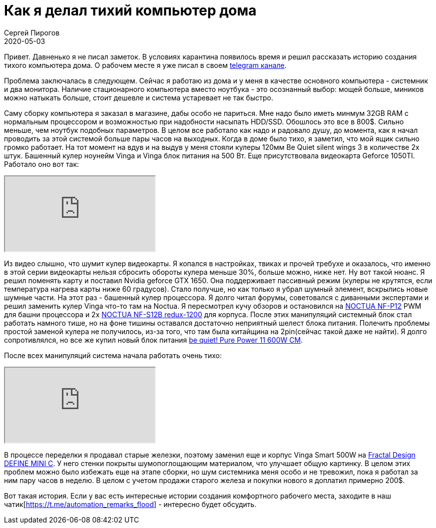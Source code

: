 = Как я делал тихий компьютер дома
Сергей Пирогов
2020-05-03
:jbake-type: post
:jbake-tags: Telegram
:jbake-summary: История создания тихого компьютера дома
:jbake-status: published

Привет. Давненько я не писал заметок. В условиях карантина появилось время и решил рассказать историю создания тихого компьютера дома.
О рабочем месте я уже писал в своем https://t.me/automation_remarks/772[telegram канале].

Проблема заключалась в следующем. Сейчас я работаю из дома и у меня в качестве основного компьютера - системник и два монитора.
Наличие стационарного компьютера вместо ноутбука - это осознанный выбор: мощей больше, миников можно натыкать больше, стоит дешевле и система устаревает не так быстро.

Саму сборку компьютера я заказал в магазине, дабы особо не париться. Мне надо было иметь минмум 32GB RAM с нормальным процессором и возможностью при надобности
насыпать HDD/SSD. Обошлось это все в 800$. Сильно меньше, чем ноутбук подобных параметров.
В целом все работало как надо и радовало душу, до момента, как я начал проводить за этой системой больше пары часов на выходных.
Когда в доме было тихо, я заметил, что мой ящик сильно громко работает. На тот момент на вдув и на выдув у меня стояли
кулеры 120мм Be Quiet silent wings 3 в количестве 2х штук. Башенный кулер ноунейм  Vinga и Vinga блок питания на 500 Вт. Еще присутствовала видеокарта
Geforce 1050TI. Работало оно вот так:

++++
<div class="embed-responsive embed-responsive-16by9">
  <iframe class="embed-responsive-item" src="https://www.youtube.com/embed/eY2tLSRUxlA" allowfullscreen></iframe>
</div>
++++

Из видео слышно, что шумит кулер видеокарты. Я копался в настройках, твиках и прочей требухе и оказалось, что именно в этой
серии видеокарты нельзя сбросить обороты кулера меньше 30%, больше можно, ниже нет. Ну вот такой нюанс.
Я решил поменять карту и поставил Nvidia geforce GTX 1650. Она поддерживает пассивный режим (кулеры не крутятся, если температура нагрева карты ниже 60 градусов).
Стало получше, но как только я убрал шумный элемент, вскрылись новые шумные части. На этот раз - башенный кулер процессора.
Я долго читал форумы, советовался с диванными экспертами и решил заменить кулер Vinga что-то там на Noctua. Я пересмотрел кучу обзоров
и остановился на https://hotline.ua/computer-kulery-i-radiatory/noctua_nf-p12/[NOCTUA NF-P12] PWM для башни процессора и 2х https://hotline.ua/computer-kulery-i-radiatory/noctua-nf-s12b-redux-1200/[NOCTUA NF-S12B redux-1200] для корпуса.
После этих манипуляций системный блок стал работать намного тише, но на фоне тишины оставался достаточно неприятный шелест
блока питания. Полечить проблемы простой заменой кулера не получилось, из-за того, что там была китайщина на 2pin(сейчас такой даже не найти).
Я долго сопротивлялся, но все же купил новый блок питания https://hotline.ua/computer-bloki-pitaniya/be-quiet-pure-power-11-600w-cm-bn298[be quiet! Pure Power 11 600W CM].

После всех манипуляций система начала работать очень тихо:

++++
<div class="embed-responsive embed-responsive-16by9">
  <iframe class="embed-responsive-item" src="https://www.youtube.com/embed/c0lOVSh5GGw" allowfullscreen></iframe>
</div>
++++

В процессе переделки я продавал старые железки, поэтому заменил еще и корпус Vinga Smart 500W на https://www.fractal-design.com/ru/products/cases/define/define-mini-c/black[Fractal Design DEFINE MINI C].
У него стенки покрыты шумопоглощающим материалом, что улучшает общую картинку. В целом этих проблем можно было избежать
еще на этапе сборки, но шум системника меня особо и не тревожил, пока я работал за ним пару часов в неделю.
В целом с учетом продажи старого железа и покупки нового я доплатил примерно 200$.

Вот такая история. Если у вас есть интересные истории создания комфортного рабочего места, заходите в наш чатик[https://t.me/automation_remarks_flood] - интересно будет обсудить.
